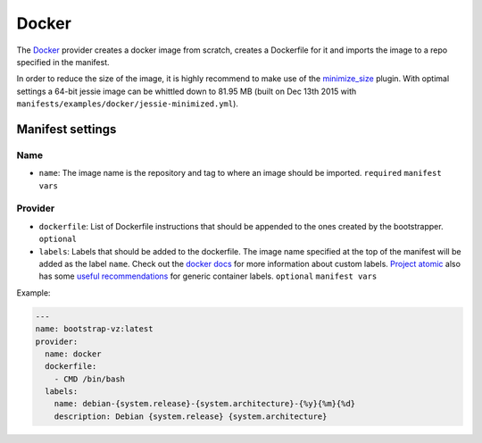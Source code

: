 Docker
======

The `Docker <https://www.docker.com/>`__ provider creates a docker image
from scratch, creates a Dockerfile for it and imports the image to a repo
specified in the manifest.

In order to reduce the size of the image, it is highly recommend
to make use of the `minimize_size <../../plugins/minimize_size>`__ plugin.
With optimal settings a 64-bit jessie image can be whittled down to 81.95 MB
(built on Dec 13th 2015 with ``manifests/examples/docker/jessie-minimized.yml``).


Manifest settings
-----------------

Name
~~~~

-  ``name``: The image name is the repository and tag to where an
   image should be imported.
   ``required``
   ``manifest vars``


Provider
~~~~~~~~

-  ``dockerfile``: List of Dockerfile instructions that should be appended to
   the ones created by the bootstrapper.
   ``optional``

-  ``labels``: Labels that should be added to the dockerfile.
   The image name specified at the top of the manifest
   will be added as the label ``name``.
   Check out the `docker docs <https://docs.docker.com/engine/userguide/labels-custom-metadata/>`__
   for more information about custom labels.
   `Project atomic <http://www.projectatomic.io/>`__
   also has some `useful recommendations <https://github.com/projectatomic/ContainerApplicationGenericLabels>`__
   for generic container labels.
   ``optional``
   ``manifest vars``

Example:

.. code-block:: yaml

    ---
    name: bootstrap-vz:latest
    provider:
      name: docker
      dockerfile:
        - CMD /bin/bash
      labels:
        name: debian-{system.release}-{system.architecture}-{%y}{%m}{%d}
        description: Debian {system.release} {system.architecture}
